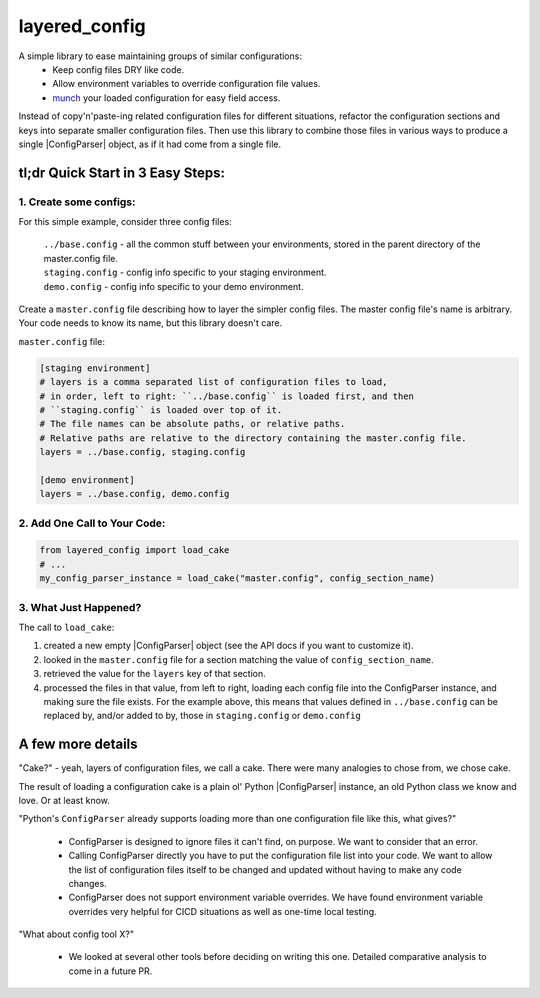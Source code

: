 layered_config
==============

A simple library to ease maintaining groups of similar configurations:
   * Keep config files DRY like code.
   * Allow environment variables to override configuration file values.
   * `munch`_ your loaded configuration for easy field access.

Instead of copy'n'paste-ing related configuration files for different situations,
refactor the configuration sections and keys into separate smaller configuration files.
Then use this library to combine those files in various ways to produce a single |ConfigParser| object,
as if it had come from a single file.


tl;dr Quick Start in 3 Easy Steps:
----------------------------------

1. Create some configs:
~~~~~~~~~~~~~~~~~~~~~~~

For this simple example, consider three config files:

    | ``../base.config`` - all the common stuff between your environments,
      stored in the parent directory of the master.config file.
    | ``staging.config`` - config info specific to your staging environment.
    | ``demo.config`` - config info specific to your demo environment.

Create a ``master.config`` file describing how to layer the simpler config files.
The master config file's name is arbitrary.
Your code needs to know its name, but this library doesn't care.

``master.config`` file:

.. code:: INI

    [staging environment]
    # layers is a comma separated list of configuration files to load,
    # in order, left to right: ``../base.config`` is loaded first, and then
    # ``staging.config`` is loaded over top of it.
    # The file names can be absolute paths, or relative paths.
    # Relative paths are relative to the directory containing the master.config file.
    layers = ../base.config, staging.config

    [demo environment]
    layers = ../base.config, demo.config


2. Add One Call to Your Code:
~~~~~~~~~~~~~~~~~~~~~~~~~~~~~

.. code:: python

    from layered_config import load_cake
    # ...
    my_config_parser_instance = load_cake("master.config", config_section_name)


3. What Just Happened?
~~~~~~~~~~~~~~~~~~~~~~

The call to ``load_cake``:

#. created a new empty |ConfigParser| object (see the API docs if you want to customize it).
#. looked in the ``master.config`` file for a section matching the value of ``config_section_name``.
#. retrieved the value for the ``layers`` key of that section.
#. processed the files in that value, from left to right,
   loading each config file into the ConfigParser instance, and making sure the file exists.
   For the example above, this means that values defined in ``../base.config`` can be replaced by,
   and/or added to by, those in ``staging.config`` or ``demo.config``


A few more details
------------------

"Cake?" - yeah, layers of configuration files, we call a cake.
There were many analogies to chose from, we chose cake.

The result of loading a configuration cake is a plain ol' Python |ConfigParser| instance,
an old Python class we know and love. Or at least know.

"Python's ``ConfigParser`` already supports loading more than one configuration file like this, what gives?"

   * ConfigParser is designed to ignore files it can't find, on purpose.
     We want to consider that an error.
   * Calling ConfigParser directly you have to put the configuration file list into your code.
     We want to allow the list of configuration files itself
     to be changed and updated without having to make any code changes.
   * ConfigParser does not support environment variable overrides.
     We have found environment variable overrides very helpful for CICD situations as well as
     one-time local testing.

"What about config tool X?"

   * We looked at several other tools before deciding on writing this one.
     Detailed comparative analysis to come in a future PR.

.. _`munch`: https://pypi.org/project/munch/
.. |ConfigParser| replace:: :py:class:`~configparser.ConfigParser`
